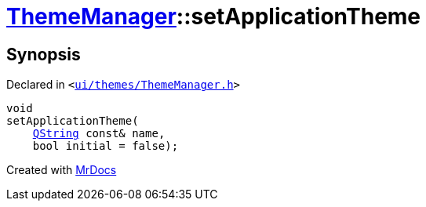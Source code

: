 [#ThemeManager-setApplicationTheme]
= xref:ThemeManager.adoc[ThemeManager]::setApplicationTheme
:relfileprefix: ../
:mrdocs:


== Synopsis

Declared in `&lt;https://github.com/PrismLauncher/PrismLauncher/blob/develop/launcher/ui/themes/ThemeManager.h#L52[ui&sol;themes&sol;ThemeManager&period;h]&gt;`

[source,cpp,subs="verbatim,replacements,macros,-callouts"]
----
void
setApplicationTheme(
    xref:QString.adoc[QString] const& name,
    bool initial = false);
----



[.small]#Created with https://www.mrdocs.com[MrDocs]#
